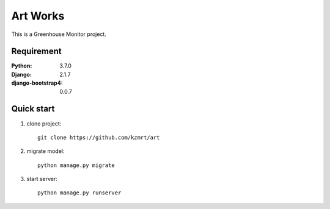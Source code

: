 
=======================
Art Works
=======================

This is a Greenhouse Monitor project.


Requirement
===========

:Python: 3.7.0
:Django: 2.1.7
:django-bootstrap4: 0.0.7


Quick start
===========
1. clone project::

    git clone https://github.com/kzmrt/art

2. migrate model::

    python manage.py migrate

3. start server::

    python manage.py runserver
